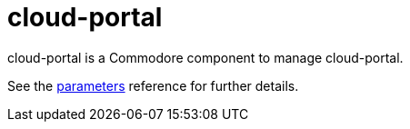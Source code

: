 = cloud-portal

cloud-portal is a Commodore component to manage cloud-portal.

See the xref:references/parameters.adoc[parameters] reference for further details.
